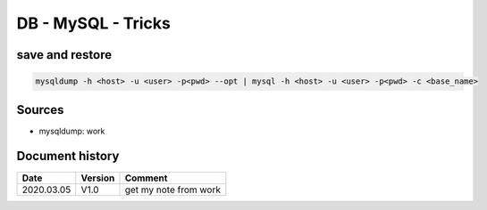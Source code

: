 DB - MySQL - Tricks
###################

save and restore
****************

.. code-block:: bash

    mysqldump -h <host> -u <user> -p<pwd> --opt | mysql -h <host> -u <user> -p<pwd> -c <base_name>

Sources
*******

* mysqldump: work

Document history
****************

+------------+---------+--------------------------------------------------------------------+
| Date       | Version | Comment                                                            |
+============+=========+====================================================================+
| 2020.03.05 | V1.0    | get my note from work                                              |
+------------+---------+--------------------------------------------------------------------+
